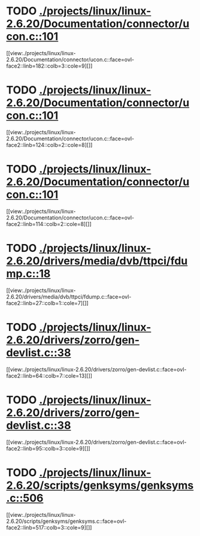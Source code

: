* TODO [[view:./projects/linux/linux-2.6.20/Documentation/connector/ucon.c::face=ovl-face1::linb=101::colb=2::cole=5][ ./projects/linux/linux-2.6.20/Documentation/connector/ucon.c::101]]
[[view:./projects/linux/linux-2.6.20/Documentation/connector/ucon.c::face=ovl-face2::linb=182::colb=3::cole=9][]]
* TODO [[view:./projects/linux/linux-2.6.20/Documentation/connector/ucon.c::face=ovl-face1::linb=101::colb=2::cole=5][ ./projects/linux/linux-2.6.20/Documentation/connector/ucon.c::101]]
[[view:./projects/linux/linux-2.6.20/Documentation/connector/ucon.c::face=ovl-face2::linb=124::colb=2::cole=8][]]
* TODO [[view:./projects/linux/linux-2.6.20/Documentation/connector/ucon.c::face=ovl-face1::linb=101::colb=2::cole=5][ ./projects/linux/linux-2.6.20/Documentation/connector/ucon.c::101]]
[[view:./projects/linux/linux-2.6.20/Documentation/connector/ucon.c::face=ovl-face2::linb=114::colb=2::cole=8][]]
* TODO [[view:./projects/linux/linux-2.6.20/drivers/media/dvb/ttpci/fdump.c::face=ovl-face1::linb=18::colb=4::cole=9][ ./projects/linux/linux-2.6.20/drivers/media/dvb/ttpci/fdump.c::18]]
[[view:./projects/linux/linux-2.6.20/drivers/media/dvb/ttpci/fdump.c::face=ovl-face2::linb=27::colb=1::cole=7][]]
* TODO [[view:./projects/linux/linux-2.6.20/drivers/zorro/gen-devlist.c::face=ovl-face1::linb=38::colb=1::cole=5][ ./projects/linux/linux-2.6.20/drivers/zorro/gen-devlist.c::38]]
[[view:./projects/linux/linux-2.6.20/drivers/zorro/gen-devlist.c::face=ovl-face2::linb=64::colb=7::cole=13][]]
* TODO [[view:./projects/linux/linux-2.6.20/drivers/zorro/gen-devlist.c::face=ovl-face1::linb=38::colb=1::cole=5][ ./projects/linux/linux-2.6.20/drivers/zorro/gen-devlist.c::38]]
[[view:./projects/linux/linux-2.6.20/drivers/zorro/gen-devlist.c::face=ovl-face2::linb=95::colb=3::cole=9][]]
* TODO [[view:./projects/linux/linux-2.6.20/scripts/genksyms/genksyms.c::face=ovl-face1::linb=506::colb=3::cole=11][ ./projects/linux/linux-2.6.20/scripts/genksyms/genksyms.c::506]]
[[view:./projects/linux/linux-2.6.20/scripts/genksyms/genksyms.c::face=ovl-face2::linb=517::colb=3::cole=9][]]
